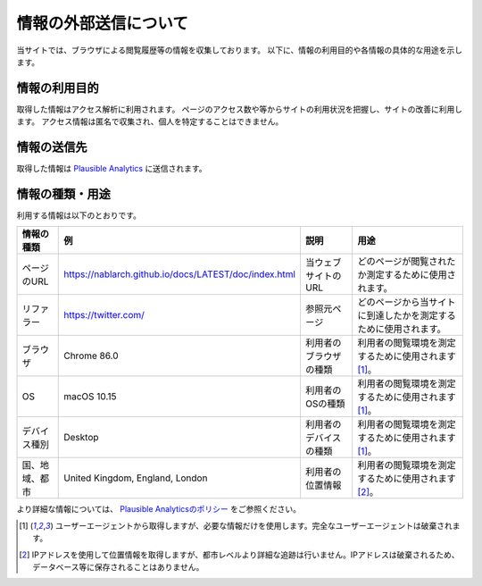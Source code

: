 =======================
情報の外部送信について
=======================

当サイトでは、ブラウザによる閲覧履歴等の情報を収集しております。
以下に、情報の利用目的や各情報の具体的な用途を示します。

情報の利用目的
---------------

取得した情報はアクセス解析に利用されます。
ページのアクセス数や等からサイトの利用状況を把握し、サイトの改善に利用します。
アクセス情報は匿名で収集され、個人を特定することはできません。

情報の送信先
-------------

取得した情報は `Plausible Analytics <https://plausible.io>`__ に送信されます。

情報の種類・用途
-----------------

利用する情報は以下のとおりです。

+-------------------+-----------------------------------------------------------+---------------------------+---------------------------------------------------------------------+
| 情報の種類        | 例                                                        | 説明                      | 用途                                                                |
+===================+===========================================================+===========================+=====================================================================+
| ページのURL       | https://nablarch.github.io/docs/LATEST/doc/index.html     | 当ウェブサイトのURL       | どのページが閲覧されたか測定するために使用されます。                |
+-------------------+-----------------------------------------------------------+---------------------------+---------------------------------------------------------------------+
| リファラー        | https://twitter.com/                                      | 参照元ページ              | どのページから当サイトに到達したかを測定するために使用されます。    |
+-------------------+-----------------------------------------------------------+---------------------------+---------------------------------------------------------------------+
| ブラウザ          | Chrome 86.0                                               | 利用者のブラウザの種類    | 利用者の閲覧環境を測定するために使用されます [1]_。                 |
+-------------------+-----------------------------------------------------------+---------------------------+---------------------------------------------------------------------+
| OS                | macOS 10.15                                               | 利用者のOSの種類          | 利用者の閲覧環境を測定するために使用されます [1]_。                 |
+-------------------+-----------------------------------------------------------+---------------------------+---------------------------------------------------------------------+
| デバイス種別      | Desktop                                                   | 利用者のデバイスの種類    | 利用者の閲覧環境を測定するために使用されます [1]_。                 |
+-------------------+-----------------------------------------------------------+---------------------------+---------------------------------------------------------------------+
| 国、地域、都市    | United Kingdom, England, London                           | 利用者の位置情報          | 利用者の閲覧環境を測定するために使用されます [2]_。                 |
+-------------------+-----------------------------------------------------------+---------------------------+---------------------------------------------------------------------+

より詳細な情報については、 `Plausible Analyticsのポリシー <https://plausible.io/data-policy>`__ をご参照ください。

.. [1]
   ユーザーエージェントから取得しますが、必要な情報だけを使用します。完全なユーザーエージェントは破棄されます。

.. [2]
   IPアドレスを使用して位置情報を取得しますが、都市レベルより詳細な追跡は行いません。IPアドレスは破棄されるため、データベース等に保存されることはありません。
